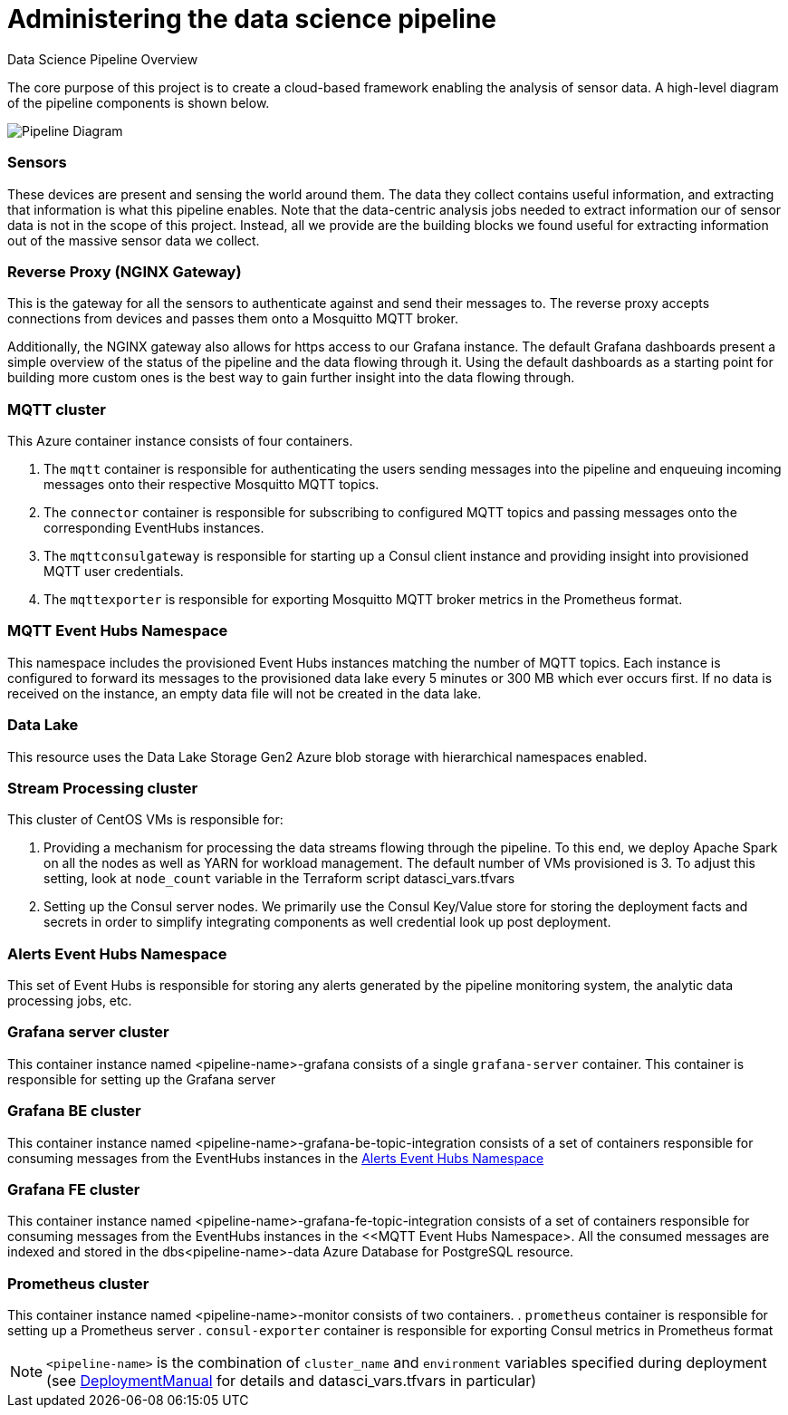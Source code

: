 :uri-org: https://github.com/chesapeaketechnology/data-science/
:doc-path: documentation/modules/

= Administering the data science pipeline

Data Science Pipeline Overview

The core purpose of this project is to create a cloud-based framework enabling the analysis of sensor data. A high-level
diagram of the pipeline components is shown below.

image::../images/DataSciencePipeline.png[Pipeline Diagram]

=== Sensors
These devices are present and sensing the world around them. The data they collect contains useful information, and extracting
that information is what this pipeline enables. Note that the data-centric analysis jobs needed to extract information our of
sensor data is not in the scope of this project. Instead, all we provide are the building blocks we found useful for extracting
information out of the massive sensor data we collect.

=== Reverse Proxy (NGINX Gateway)
This is the gateway for all the sensors to authenticate against and send their messages to. The reverse proxy accepts
connections from devices and passes them onto a Mosquitto MQTT broker.

Additionally, the NGINX gateway also allows for https access to our Grafana instance. The default Grafana dashboards present
a simple overview of the status of the pipeline and the data flowing through it. Using the default dashboards as a starting
point for building more custom ones is the best way to gain further insight into the data flowing through.

=== MQTT cluster
This Azure container instance consists of four containers.

. The `mqtt` container is responsible for authenticating the users sending messages into the pipeline and
enqueuing incoming messages onto their respective Mosquitto MQTT topics.
. The `connector` container is responsible for subscribing to configured MQTT topics and passing messages onto the
corresponding EventHubs instances.
. The `mqttconsulgateway` is responsible for starting up a Consul client instance and providing insight into provisioned
MQTT user credentials.
. The `mqttexporter` is responsible for exporting Mosquitto MQTT broker metrics in the Prometheus format.

=== MQTT Event Hubs Namespace
This namespace includes the provisioned Event Hubs instances matching the number of MQTT topics. Each instance is
configured to forward its messages to the provisioned data lake every 5 minutes or 300 MB which ever occurs first. If no
data is received on the instance, an empty data file will not be created in the data lake.

=== Data Lake
This resource uses the Data Lake Storage Gen2 Azure blob storage with hierarchical namespaces enabled.

=== Stream Processing cluster
This cluster of CentOS VMs is responsible for:

. Providing a mechanism for processing the data streams flowing through the pipeline. To this end, we deploy Apache
Spark on all the nodes as well as YARN for workload management. The default number of VMs provisioned is 3. To adjust
this setting, look at `node_count` variable in the Terraform script datasci_vars.tfvars
. Setting up the Consul server nodes. We primarily use the Consul Key/Value store for storing the deployment facts and
secrets in order to simplify integrating components as well credential look up post deployment.

=== Alerts Event Hubs Namespace
This set of Event Hubs is responsible for storing any alerts generated by the pipeline monitoring system, the analytic
data processing jobs, etc.

=== Grafana server cluster
This container instance named <pipeline-name>-grafana consists of a single `grafana-server` container. This container
is responsible for setting up the Grafana server

=== Grafana BE cluster
This container instance named <pipeline-name>-grafana-be-topic-integration consists of a set of containers responsible
for consuming messages from the EventHubs instances in the <<Alerts Event Hubs Namespace>>

=== Grafana FE cluster
This container instance named <pipeline-name>-grafana-fe-topic-integration consists of a set of containers responsible
for consuming messages from the EventHubs instances in the <<MQTT Event Hubs Namespace>. All the consumed messages
are indexed and stored in the dbs<pipeline-name>-data Azure Database for PostgreSQL resource.

=== Prometheus cluster
This container instance named <pipeline-name>-monitor consists of two containers.
. `prometheus` container is responsible for setting up a Prometheus server
. `consul-exporter` container is responsible for exporting Consul metrics in Prometheus format

[NOTE]
====
`<pipeline-name>` is the combination of `cluster_name` and `environment` variables specified during deployment
(see {uri-org}{doc-path}/deployment/docs/DeploymentManual.adoc[DeploymentManual] for details and datasci_vars.tfvars in particular)
====
